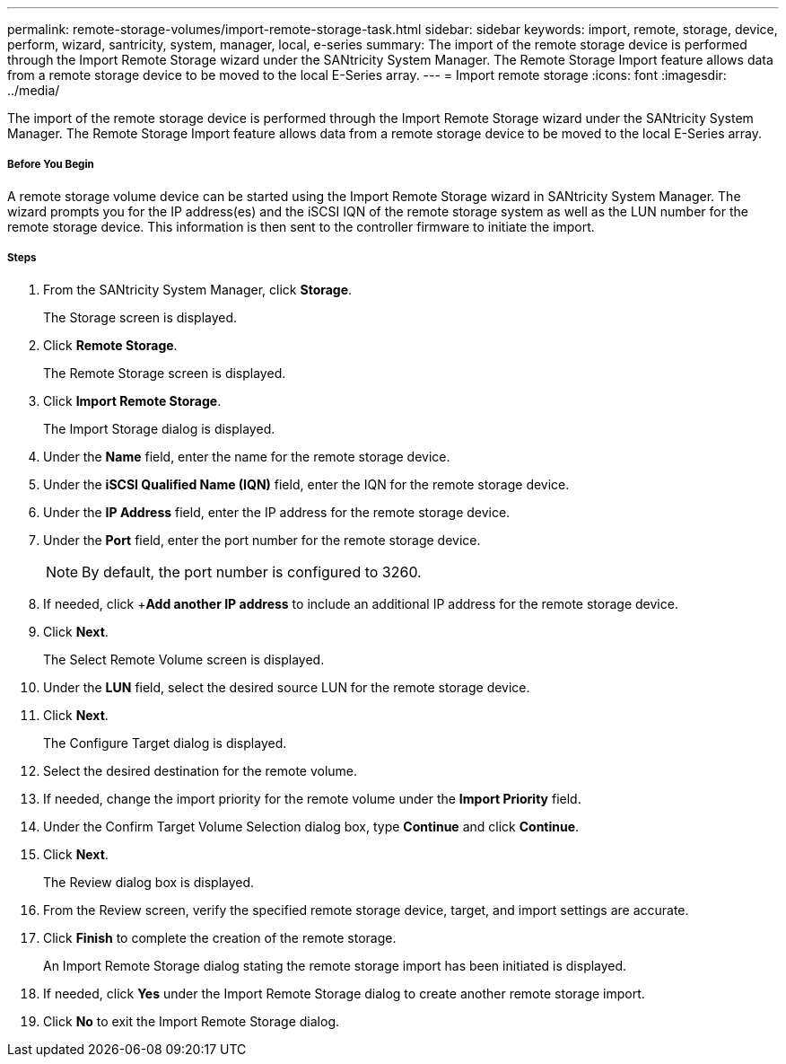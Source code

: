 ---
permalink: remote-storage-volumes/import-remote-storage-task.html
sidebar: sidebar
keywords: import, remote, storage, device, perform, wizard, santricity, system, manager, local, e-series
summary: The import of the remote storage device is performed through the Import Remote Storage wizard under the SANtricity System Manager. The Remote Storage Import feature allows data from a remote storage device to be moved to the local E-Series array.
---
= Import remote storage
:icons: font
:imagesdir: ../media/

[.lead]
The import of the remote storage device is performed through the Import Remote Storage wizard under the SANtricity System Manager. The Remote Storage Import feature allows data from a remote storage device to be moved to the local E-Series array.

===== Before You Begin

A remote storage volume device can be started using the Import Remote Storage wizard in SANtricity System Manager. The wizard prompts you for the IP address(es) and the iSCSI IQN of the remote storage system as well as the LUN number for the remote storage device. This information is then sent to the controller firmware to initiate the import.

===== Steps

. From the SANtricity System Manager, click *Storage*.
+
The Storage screen is displayed.

. Click *Remote Storage*.
+
The Remote Storage screen is displayed.

. Click *Import Remote Storage*.
+
The Import Storage dialog is displayed.

. Under the *Name* field, enter the name for the remote storage device.
. Under the *iSCSI Qualified Name (IQN)* field, enter the IQN for the remote storage device.
. Under the *IP Address* field, enter the IP address for the remote storage device.
. Under the *Port* field, enter the port number for the remote storage device.
+
NOTE: By default, the port number is configured to 3260.

. If needed, click +*Add another IP address* to include an additional IP address for the remote storage device.
. Click *Next*.
+
The Select Remote Volume screen is displayed.

. Under the *LUN* field, select the desired source LUN for the remote storage device.
. Click *Next*.
+
The Configure Target dialog is displayed.

. Select the desired destination for the remote volume.
. If needed, change the import priority for the remote volume under the *Import Priority* field.
. Under the Confirm Target Volume Selection dialog box, type *Continue* and click *Continue*.
. Click *Next*.
+
The Review dialog box is displayed.

. From the Review screen, verify the specified remote storage device, target, and import settings are accurate.
. Click *Finish* to complete the creation of the remote storage.
+
An Import Remote Storage dialog stating the remote storage import has been initiated is displayed.

. If needed, click *Yes* under the Import Remote Storage dialog to create another remote storage import.
. Click *No* to exit the Import Remote Storage dialog.

